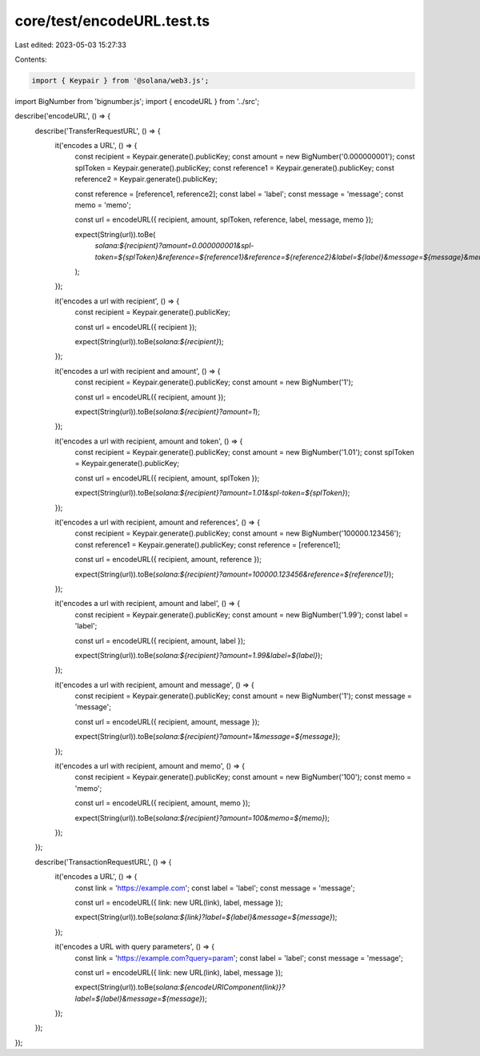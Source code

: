 core/test/encodeURL.test.ts
===========================

Last edited: 2023-05-03 15:27:33

Contents:

.. code-block:: ts

    import { Keypair } from '@solana/web3.js';
import BigNumber from 'bignumber.js';
import { encodeURL } from '../src';

describe('encodeURL', () => {
    describe('TransferRequestURL', () => {
        it('encodes a URL', () => {
            const recipient = Keypair.generate().publicKey;
            const amount = new BigNumber('0.000000001');
            const splToken = Keypair.generate().publicKey;
            const reference1 = Keypair.generate().publicKey;
            const reference2 = Keypair.generate().publicKey;

            const reference = [reference1, reference2];
            const label = 'label';
            const message = 'message';
            const memo = 'memo';

            const url = encodeURL({ recipient, amount, splToken, reference, label, message, memo });

            expect(String(url)).toBe(
                `solana:${recipient}?amount=0.000000001&spl-token=${splToken}&reference=${reference1}&reference=${reference2}&label=${label}&message=${message}&memo=${memo}`
            );
        });

        it('encodes a url with recipient', () => {
            const recipient = Keypair.generate().publicKey;

            const url = encodeURL({ recipient });

            expect(String(url)).toBe(`solana:${recipient}`);
        });

        it('encodes a url with recipient and amount', () => {
            const recipient = Keypair.generate().publicKey;
            const amount = new BigNumber('1');

            const url = encodeURL({ recipient, amount });

            expect(String(url)).toBe(`solana:${recipient}?amount=1`);
        });

        it('encodes a url with recipient, amount and token', () => {
            const recipient = Keypair.generate().publicKey;
            const amount = new BigNumber('1.01');
            const splToken = Keypair.generate().publicKey;

            const url = encodeURL({ recipient, amount, splToken });

            expect(String(url)).toBe(`solana:${recipient}?amount=1.01&spl-token=${splToken}`);
        });

        it('encodes a url with recipient, amount and references', () => {
            const recipient = Keypair.generate().publicKey;
            const amount = new BigNumber('100000.123456');
            const reference1 = Keypair.generate().publicKey;
            const reference = [reference1];

            const url = encodeURL({ recipient, amount, reference });

            expect(String(url)).toBe(`solana:${recipient}?amount=100000.123456&reference=${reference1}`);
        });

        it('encodes a url with recipient, amount and label', () => {
            const recipient = Keypair.generate().publicKey;
            const amount = new BigNumber('1.99');
            const label = 'label';

            const url = encodeURL({ recipient, amount, label });

            expect(String(url)).toBe(`solana:${recipient}?amount=1.99&label=${label}`);
        });

        it('encodes a url with recipient, amount and message', () => {
            const recipient = Keypair.generate().publicKey;
            const amount = new BigNumber('1');
            const message = 'message';

            const url = encodeURL({ recipient, amount, message });

            expect(String(url)).toBe(`solana:${recipient}?amount=1&message=${message}`);
        });

        it('encodes a url with recipient, amount and memo', () => {
            const recipient = Keypair.generate().publicKey;
            const amount = new BigNumber('100');
            const memo = 'memo';

            const url = encodeURL({ recipient, amount, memo });

            expect(String(url)).toBe(`solana:${recipient}?amount=100&memo=${memo}`);
        });
    });

    describe('TransactionRequestURL', () => {
        it('encodes a URL', () => {
            const link = 'https://example.com';
            const label = 'label';
            const message = 'message';

            const url = encodeURL({ link: new URL(link), label, message });

            expect(String(url)).toBe(`solana:${link}?label=${label}&message=${message}`);
        });

        it('encodes a URL with query parameters', () => {
            const link = 'https://example.com?query=param';
            const label = 'label';
            const message = 'message';

            const url = encodeURL({ link: new URL(link), label, message });

            expect(String(url)).toBe(`solana:${encodeURIComponent(link)}?label=${label}&message=${message}`);
        });
    });
});



